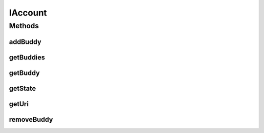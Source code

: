 .. java:import:: most.voip.api.enums AccountState

IAccount
========

.. java:package:: most.voip.api.interfaces
   :noindex:

.. java:type:: public interface IAccount

Methods
-------
addBuddy
^^^^^^^^

.. java:method:: public boolean addBuddy(String uri)
   :outertype: IAccount

   Add a buddy to this account.

   :param uri: the buddy sip uri
   :return: True if the buddy was added to the buddy list, False otherwise

getBuddies
^^^^^^^^^^

.. java:method:: public IBuddy[] getBuddies()
   :outertype: IAccount

   Get the list of buddies of the current registered account

   :return: the list of the buddies of the currently registered account

getBuddy
^^^^^^^^

.. java:method:: public IBuddy getBuddy(String uri)
   :outertype: IAccount

   Get the buddy with the given extension, or null if it is not found

   :param uri: the buddy uri
   :return: the buddy with the provided uri, or null if it is not found

getState
^^^^^^^^

.. java:method:: public AccountState getState()
   :outertype: IAccount

getUri
^^^^^^

.. java:method:: public String getUri()
   :outertype: IAccount

removeBuddy
^^^^^^^^^^^

.. java:method:: public boolean removeBuddy(String uri)
   :outertype: IAccount

   Remove the buddy from this account

   :param uri: The sip uri of the buddy to remove
   :return: True if the buddy was found and it was successfully removed, False otherwise

